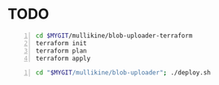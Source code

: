* TODO 
#+BEGIN_SRC sh -n :sps bash :async :results none
  cd $MYGIT/mullikine/blob-uploader-terraform
  terraform init
  terraform plan
  terraform apply
#+END_SRC

#+BEGIN_SRC sh -n :sps bash :async :results none
  cd "$MYGIT/mullikine/blob-uploader"; ./deploy.sh
#+END_SRC